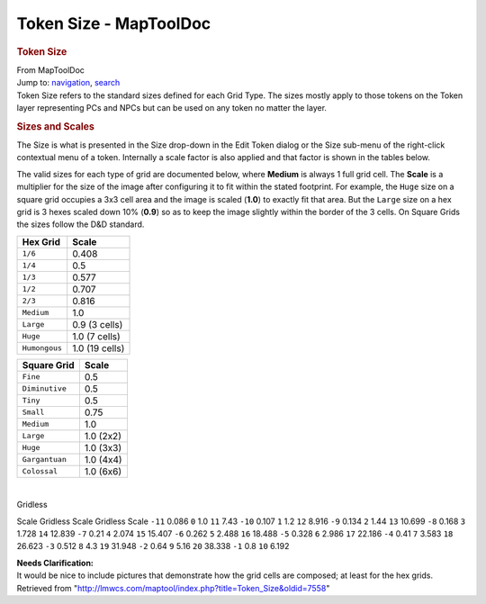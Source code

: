 =======================
Token Size - MapToolDoc
=======================

.. contents::
   :depth: 3
..

.. container:: noprint
   :name: mw-page-base

.. container:: noprint
   :name: mw-head-base

.. container:: mw-body
   :name: content

   .. container:: mw-indicators

   .. rubric:: Token Size
      :name: firstHeading
      :class: firstHeading

   .. container:: mw-body-content
      :name: bodyContent

      .. container::
         :name: siteSub

         From MapToolDoc

      .. container::
         :name: contentSub

      .. container:: mw-jump
         :name: jump-to-nav

         Jump to: `navigation <#mw-head>`__, `search <#p-search>`__

      .. container:: mw-content-ltr
         :name: mw-content-text

         Token Size refers to the standard sizes defined for each Grid
         Type. The sizes mostly apply to those tokens on the Token layer
         representing PCs and NPCs but can be used on any token no
         matter the layer.

         .. rubric:: Sizes and Scales
            :name: sizes-and-scales

         The Size is what is presented in the Size drop-down in the Edit
         Token dialog or the Size sub-menu of the right-click contextual
         menu of a token. Internally a scale factor is also applied and
         that factor is shown in the tables below.

         The valid sizes for each type of grid are documented below,
         where **Medium** is always 1 full grid cell. The **Scale** is a
         multiplier for the size of the image after configuring it to
         fit within the stated footprint. For example, the ``Huge`` size
         on a square grid occupies a 3x3 cell area and the image is
         scaled (**1.0**) to exactly fit that area. But the ``Large``
         size on a hex grid is 3 hexes scaled down 10% (**0.9**) so as
         to keep the image slightly within the border of the 3 cells. On
         Square Grids the sizes follow the D&D standard.

         ============= ==============
         Hex Grid      Scale
         ============= ==============
         ``1/6``       0.408
         ``1/4``       0.5
         ``1/3``       0.577
         ``1/2``       0.707
         ``2/3``       0.816
         ``Medium``    1.0
         ``Large``     0.9 (3 cells)
         ``Huge``      1.0 (7 cells)
         ``Humongous`` 1.0 (19 cells)
         ============= ==============

         ============== =========
         Square Grid    Scale
         ============== =========
         ``Fine``       0.5
         ``Diminutive`` 0.5
         ``Tiny``       0.5
         ``Small``      0.75
         ``Medium``     1.0
         ``Large``      1.0 (2x2)
         ``Huge``       1.0 (3x3)
         ``Gargantuan`` 1.0 (4x4)
         ``Colossal``   1.0 (6x6)
         ============== =========

         | 

         Gridless

Scale
Gridless
Scale
Gridless
Scale
``-11``
0.086
``0``
1.0
``11``
7.43
``-10``
0.107
``1``
1.2
``12``
8.916
``-9``
0.134
``2``
1.44
``13``
10.699
``-8``
0.168
``3``
1.728
``14``
12.839
``-7``
0.21
``4``
2.074
``15``
15.407
``-6``
0.262
``5``
2.488
``16``
18.488
``-5``
0.328
``6``
2.986
``17``
22.186
``-4``
0.41
``7``
3.583
``18``
26.623
``-3``
0.512
``8``
4.3
``19``
31.948
``-2``
0.64
``9``
5.16
``20``
38.338
``-1``
0.8
``10``
6.192

.. container:: template_clarify

   | **Needs Clarification:**
   | It would be nice to include pictures that demonstrate how the grid
     cells are composed; at least for the hex grids.

.. container:: printfooter

   Retrieved from
   "http://lmwcs.com/maptool/index.php?title=Token_Size&oldid=7558"

